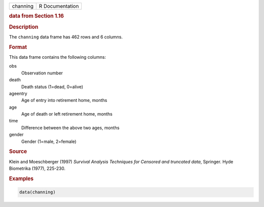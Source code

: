 .. container::

   ======== ===============
   channing R Documentation
   ======== ===============

   .. rubric:: data from Section 1.16
      :name: channing

   .. rubric:: Description
      :name: description

   The ``channing`` data frame has 462 rows and 6 columns.

   .. rubric:: Format
      :name: format

   This data frame contains the following columns:

   obs
      Observation number

   death
      Death status (1=dead, 0=alive)

   ageentry
      Age of entry into retirement home, months

   age
      Age of death or left retirement home, months

   time
      Difference between the above two ages, months

   gender
      Gender (1=male, 2=female)

   .. rubric:: Source
      :name: source

   Klein and Moeschberger (1997) *Survival Analysis Techniques for
   Censored and truncated data*, Springer. Hyde Biometrika (1977),
   225-230.

   .. rubric:: Examples
      :name: examples

   .. code:: R

      data(channing)

